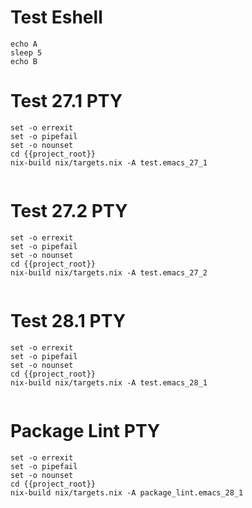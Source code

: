 * Test Eshell

#+BEGIN_SRC compile-queue
  echo A
  sleep 5
  echo B
#+END_SRC

* Test 27.1                                                             :PTY:
#+BEGIN_SRC compile-queue
    set -o errexit
    set -o pipefail
    set -o nounset
    cd {{project_root}}
    nix-build nix/targets.nix -A test.emacs_27_1

#+END_SRC

* Test 27.2                                                             :PTY:
#+BEGIN_SRC compile-queue
    set -o errexit
    set -o pipefail
    set -o nounset
    cd {{project_root}}
    nix-build nix/targets.nix -A test.emacs_27_2

#+END_SRC

* Test 28.1                                                             :PTY:
#+BEGIN_SRC compile-queue
    set -o errexit
    set -o pipefail
    set -o nounset
    cd {{project_root}}
    nix-build nix/targets.nix -A test.emacs_28_1

#+END_SRC

* Package Lint                                                          :PTY:
#+BEGIN_SRC compile-queue
    set -o errexit
    set -o pipefail
    set -o nounset
    cd {{project_root}}
    nix-build nix/targets.nix -A package_lint.emacs_28_1

#+END_SRC
